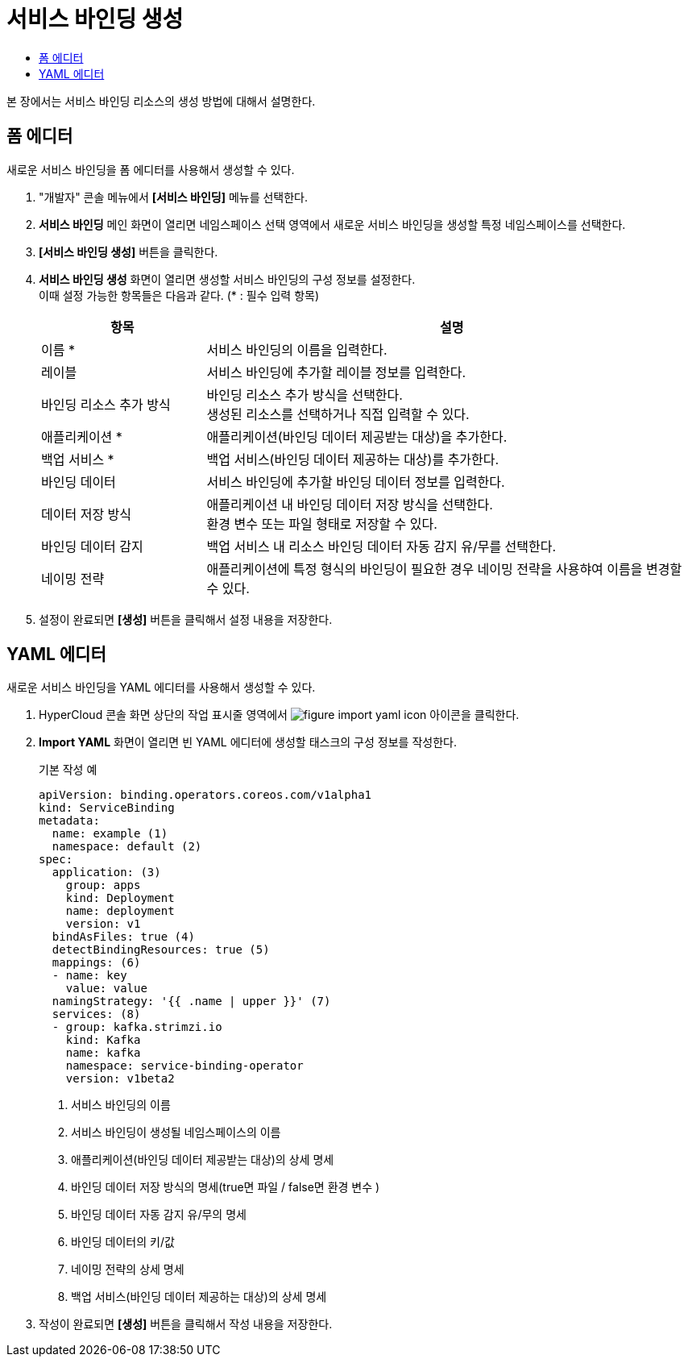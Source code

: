 = 서비스 바인딩 생성
:toc:
:toc-title:

본 장에서는 서비스 바인딩 리소스의 생성 방법에 대해서 설명한다.

== 폼 에디터

새로운 서비스 바인딩을 폼 에디터를 사용해서 생성할 수 있다.

. "개발자" 콘솔 메뉴에서 *[서비스 바인딩]* 메뉴를 선택한다.
. *서비스 바인딩* 메인 화면이 열리면 네임스페이스 선택 영역에서 새로운 서비스 바인딩을 생성할 특정 네임스페이스를 선택한다.
. *[서비스 바인딩 생성]* 버튼을 클릭한다.
. *서비스 바인딩 생성* 화면이 열리면 생성할 서비스 바인딩의 구성 정보를 설정한다. +
이때 설정 가능한 항목들은 다음과 같다. (* : 필수 입력 항목) 
+
[width="100%",options="header", cols="1,3a"]
|====================
|항목|설명  
|이름 *|서비스 바인딩의 이름을 입력한다.
|레이블|서비스 바인딩에 추가할 레이블 정보를 입력한다.
|바인딩 리소스 추가 방식|바인딩 리소스 추가 방식을 선택한다. +
생성된 리소스를 선택하거나 직접 입력할 수 있다.
|애플리케이션 *|애플리케이션(바인딩 데이터 제공받는 대상)을 추가한다.
|백업 서비스 *|백업 서비스(바인딩 데이터 제공하는 대상)를 추가한다.
|바인딩 데이터|서비스 바인딩에 추가할 바인딩 데이터 정보를 입력한다. 
|데이터 저장 방식|애플리케이션 내 바인딩 데이터 저장 방식을 선택한다. +
환경 변수 또는 파일 형태로 저장할 수 있다.
|바인딩 데이터 감지|백업 서비스 내 리소스 바인딩 데이터 자동 감지 유/무를 선택한다.
|네이밍 전략|애플리케이션에 특정 형식의 바인딩이 필요한 경우 네이밍 전략을 사용햐여 이름을 변경할 수 있다.

|====================
. 설정이 완료되면 *[생성]* 버튼을 클릭해서 설정 내용을 저장한다.

== YAML 에디터

새로운 서비스 바인딩을 YAML 에디터를 사용해서 생성할 수 있다.

. HyperCloud 콘솔 화면 상단의 작업 표시줄 영역에서 image:../images/figure_import_yaml_icon.png[] 아이콘을 클릭한다.
. *Import YAML* 화면이 열리면 빈 YAML 에디터에 생성할 태스크의 구성 정보를 작성한다.
+
.기본 작성 예
[source,yaml]
----
apiVersion: binding.operators.coreos.com/v1alpha1
kind: ServiceBinding
metadata:
  name: example (1)
  namespace: default (2)
spec:
  application: (3)
    group: apps
    kind: Deployment
    name: deployment
    version: v1
  bindAsFiles: true (4)
  detectBindingResources: true (5)
  mappings: (6)
  - name: key
    value: value
  namingStrategy: '{{ .name | upper }}' (7)
  services: (8)
  - group: kafka.strimzi.io
    kind: Kafka
    name: kafka
    namespace: service-binding-operator
    version: v1beta2
----
+
<1> 서비스 바인딩의 이름
<2> 서비스 바인딩이 생성될 네임스페이스의 이름
<3> 애플리케이션(바인딩 데이터 제공받는 대상)의 상세 명세
<4> 바인딩 데이터 저장 방식의 명세(true면 파일 / false면 환경 변수 )
<5> 바인딩 데이터 자동 감지 유/무의 명세
<6> 바인딩 데이터의 키/값 
<7> 네이밍 전략의 상세 명세
<8> 백업 서비스(바인딩 데이터 제공하는 대상)의 상세 명세
. 작성이 완료되면 *[생성]* 버튼을 클릭해서 작성 내용을 저장한다.
